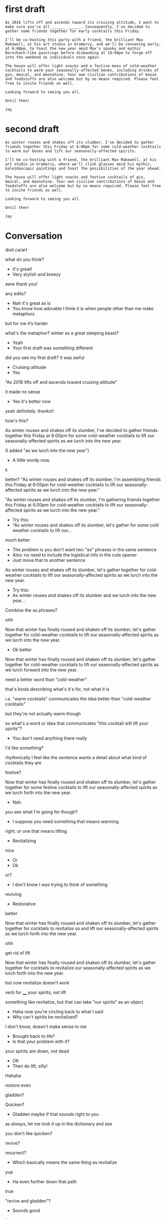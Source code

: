 * first draft 
#+BEGIN_EXAMPLE
As 2016 lifts off and ascends toward its cruising altitude, I want to make sure you're all ______ ______. Consequently, I've decided to gather some friends together for early cocktails this Friday. 

I'll be co-hosting this party with a friend, the brilliant Max Makewell, at his art studio in Gramercy, and we'll be convening early, at 6:00pm, to toast the new year amid Max's spooky and mythic Rorschach-like paintings before disbanding at 10:00pm to forge off into the weekend as individuals once again. 

The house will offer light snacks and a festive menu of cold-weather cocktails to warm your seasonally-affected bones, including drinks of gin, mezcal, and moonshine. Your own civilian contributions of booze and foodstuffs are also welcome but by no means required. Please feel free to invite friends as well.

Looking forward to seeing you all.

Until then!

Jay 
#+END_EXAMPLE

* second draft
#+BEGIN_EXAMPLE
As winter rouses and shakes off its slumber, I've decided to gather friends together this Friday at 6:00pm for some cold-weather cocktails to warm our bones and lift our seasonally-affected spirits. 

I'll be co-hosting with a friend, the brilliant Max Makewell, at his art studio in Gramercy, where we'll clink glasses amid his mythic, kaleidoscopic paintings and toast the possibilities of the year ahead. 

The house will offer light snacks and festive cocktails of gin, mezcal, and moonshine. Your own civilian contributions of booze and foodstuffs are also welcome but by no means required. Please feel free to invite friends as well.

Looking forward to seeing you all.

Until then!

Jay 
#+END_EXAMPLE

* Conversation
dixit.ca/art

what do you think?

- It's great!
- Very stylish and breezy

aww thank you!

any edits? 

- Nah it's great as is
- You know how adorable I think it is when people other than me make metaphors 

but for me it’s harder 

what's the metaphor? winter as a great sleeping beast? 

- Yeah
- Your first draft was something different

did you see my first draft? it was awful 

- Cruising altitude 
- Yes

“As 2016 lifts off and ascends toward cruising altitude” 

it made no sense 

- Yes it's better now 

yeah definitely. thanks!!

how's this? 

As winter rouses and shakes off its slumber, I've decided to gather friends together this Friday at 6:00pm for some cold-weather cocktails to lift our seasonally-affected spirits as we lurch into the new year.

(I added "as we lurch into the new year") 

- A little wordy now. 

k 

better? "As winter rouses and shakes off its slumber, I'm assembling friends this Friday at 6:00pm for cold-weather cocktails to lift our seasonally-affected spirits as we lurch into the new year." 

"As winter rouses and shakes off its slumber, I'm gathering friends together this Friday at 6:00pm for cold-weather cocktails to lift our seasonally-affected spirits as we lurch into the new year." 

- Try this: 
- "As winter rouses and shakes off its slumber, let's gather for some cold weather cocktails to lift our...

much better 

- The problem is you don't want two "as" phrases in the same sentence 
- Also: no need to include the logistical info in the cute opener 
- Just move that to another sentence 

As winter rouses and shakes off its slumber, let's gather together for cold-weather cocktails to lift our seasonally-affected spirits as we lurch into the new year. 

- Try this: 
- As winter rouses and shakes off its slumber and we lurch into the new year...

Combine the as phrases?

ohh 

Now that winter has finally roused and shaken off its slumber, let's gather together for cold-weather cocktails to lift our seasonally-affected spirits as we lurch into the new year. 

- Ok better

Now that winter has finally roused and shaken off its slumber, let's gather together for cold-weather cocktails to lift our seasonally-affected spirits as we lurch forward into the new year. 

need a better word than "cold-weather" 

that's kinda describing what's it's for, not what it is 

i.e. "warm cocktails" communicates the idea better than "cold-weather cocktails"

but they're not actually warm though 

so what's a word or idea that communicates "this cocktail will lift your spirits"? 

- You don't need anything there really 

I'd like something? 

rhythmically I feel like the sentence wants a detail about what kind of cocktails they are 

festive? 

Now that winter has finally roused and shaken off its slumber, let's gather together for some festive cocktails to lift our seasonally-affected spirits as we lurch forth into the new year. 

- Nah

you see what I'm going for though? 

- I suppose you need something that means warming

right. or one that means lifting 

- Revitalizing 

nice

- Or
- Ok

or? 

- I don't know I was trying to think of something 

reviving 

- Restorative 

better 

Now that winter has finally roused and shaken off its slumber, let's gather together for cocktails to revitalize us and lift our seasonally-affected spirits as we lurch forth into the new year. 

ohh

get rid of lift

Now that winter has finally roused and shaken off its slumber, let's gather together for cocktails to revitalize our seasonally-affected spirits as we lurch forth into the new year. 

but now revitalize doesn't work 

verb for ____ your spirits, not lift 

something like revitalize, but that can take "our spirits" as an object

- Haha now you're circling back to what I said
- Why can't spirits be revitalized?

I don't know, doesn't make sense to me

- Brought back to life? 
- Is that your problem with it?

your spirits are down, not dead 

- OK
- Then do lift, silly!

Hahaha

restore even 

gladden? 

Quicken?

- Gladden maybe if that sounds right to you

as always, let me look it up in the dictionary and see 

you don't like quicken? 

revive?

resurrect? 

- Which basically means the same thing as revitalize 

yup 

- Ha even further down that path

true

"revive and gladden"? 

- Sounds good

!

thanks!

further down, I have "festive cocktails" 

I can change it 

how about "unusual cocktails"? 

The house will offer a small menu of unusual cocktails of gin, mezcal, and moonshine, as well as light snacks. 

- I mean will they be unusual??

sure, they could be 

all we have to do is make one drink of mescal and pineapple juice or whatever 

and that qualifies

- OK old sport

at mine I made tequila and watermelon smoothie, that's unusual!

really the question is, does "unusual cocktails" sound intriguing? 

I think it does 

- We should definitely let the sentence dictate the offerings 

hahaha!

writers to the core 

:-) 

- :)

let the marketing dictate the features 

- Right 
- So go for it!

great! 

- If it were my party I would tell everyone this story as I served up the pineapple and mezcal cocktail

oh believe me, we will! 

this conversation is going to go down in the annals of editing history 

- :) 

last question: what do you think of "mythic, kaleidoscopic paintings"?

- Are they actually mythic and kaleidoscopic?!?!?
- Or are you going to have to commission some new paintings for the purposes of this sentence?

hahaha 

http://i.imgur.com/xsQD9hS.jpg 

- Sounds about right!

thank you so much!!

- YW 

you're a good editor Hood 

- Gracias 

:-)

hey you know in those old Gothic novels, when people got "consumption" i.e. TB? 

and they went to hot springs to get better? what adjective did they use to describe those hot springs.

- Hahahaha
- I have no idea 

that's the adjective I need!

Google: "tuberculosis consumption hot springs"

- I feel like restorative 

curative? 

therapeutic? 

- Sure

K!

* final draft 

#+BEGIN_EXAMPLE 
Now that winter has at last roused and shaken off its slumber, let's gather together for some healing cocktails to revive our seasonally-affected spirits as we lurch forward into the new year. 

I'll be co-hosting with a friend, the brilliant Max Makewell, at his art studio in Gramercy, where we'll clink glasses amid his mythic, kaleidoscopic paintings and toast the possibilities of the year ahead. 

The house will offer a small menu of unusual cocktails of gin, mezcal, and moonshine, as well as light snacks. Your own civilian contributions of booze and foodstuffs are likewise welcome but certainly not required. Please feel free to invite friends as well.

Looking forward to seeing you all.

Until then!

Jay 
#+END_EXAMPLE 

* export settings                                          :ARCHIVE:noexport:
#+HTML_HEAD: <link rel='stylesheet' type='text/css' href='http://incandescentman.github.io/css/iphone-css-better.css' />
#+OPTIONS:   H:6 num:nil toc:nil :nil @:t ::t |:t ^:t -:t f:t *:t <:t 
